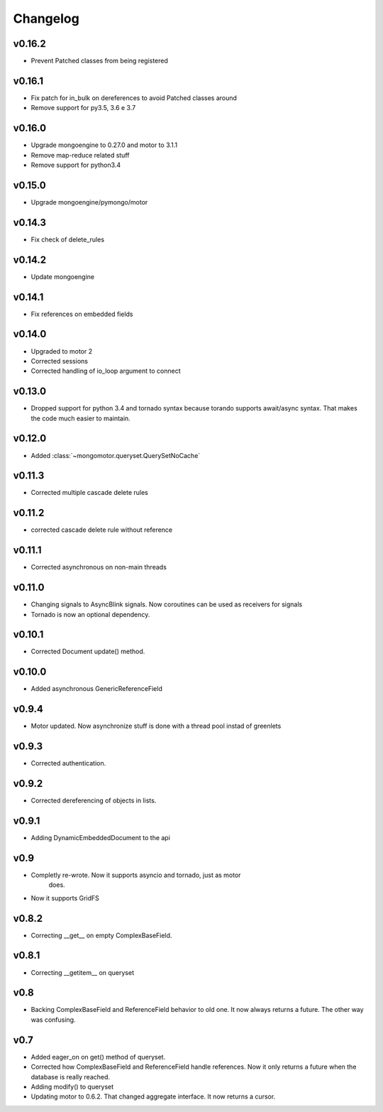 Changelog
=========

v0.16.2
+++++++

* Prevent Patched classes from being registered

v0.16.1
+++++++

* Fix patch for in_bulk on dereferences to avoid Patched classes around
* Remove support for py3.5, 3.6 e 3.7

v0.16.0
+++++++

* Upgrade mongoengine to 0.27.0 and motor to 3.1.1
* Remove map-reduce related stuff
* Remove support for python3.4

v0.15.0
+++++++

* Upgrade mongoengine/pymongo/motor


v0.14.3
+++++++

* Fix check of delete_rules

v0.14.2
+++++++

* Update mongoengine

v0.14.1
+++++++

* Fix references on embedded fields

v0.14.0
+++++++

* Upgraded to motor 2
* Corrected sessions
* Corrected handling of io_loop argument to connect


v0.13.0
+++++++

* Dropped support for python 3.4 and tornado syntax because torando supports
  await/async syntax. That makes the code much easier to maintain.

v0.12.0
+++++++

* Added :class:`~mongomotor.queryset.QuerySetNoCache`

v0.11.3
+++++++

* Corrected multiple cascade delete rules

v0.11.2
+++++++

* corrected cascade delete rule without reference

v0.11.1
+++++++

* Corrected asynchronous on non-main threads

v0.11.0
+++++++

* Changing signals to AsyncBlink signals. Now coroutines can be used as
  receivers for signals

* Tornado is now an optional dependency.

v0.10.1
+++++++

* Corrected Document update() method.


v0.10.0
+++++++

* Added asynchronous GenericReferenceField

v0.9.4
++++++

* Motor updated. Now asynchronize stuff is done with a thread pool instad
  of greenlets

v0.9.3
++++++

* Corrected authentication.

v0.9.2
++++++

* Corrected dereferencing of objects in lists.

v0.9.1
++++++

* Adding DynamicEmbeddedDocument to the api

v0.9
++++

* Completly re-wrote. Now it supports asyncio and tornado, just as motor
   does.
* Now it supports GridFS

v0.8.2
++++++

* Correcting __get__ on empty ComplexBaseField.

v0.8.1
++++++

* Correcting __getitem__ on queryset

v0.8
++++

* Backing ComplexBaseField and ReferenceField behavior to old one. It
  now always returns a future. The other way was confusing.

v0.7
++++++

* Added eager_on on get() method of queryset.
* Corrected how ComplexBaseField and ReferenceField handle references.
  Now it only returns a future when the database is really reached.
* Adding modify() to queryset
* Updating motor to 0.6.2. That changed aggregate interface. It now returns
  a cursor.
